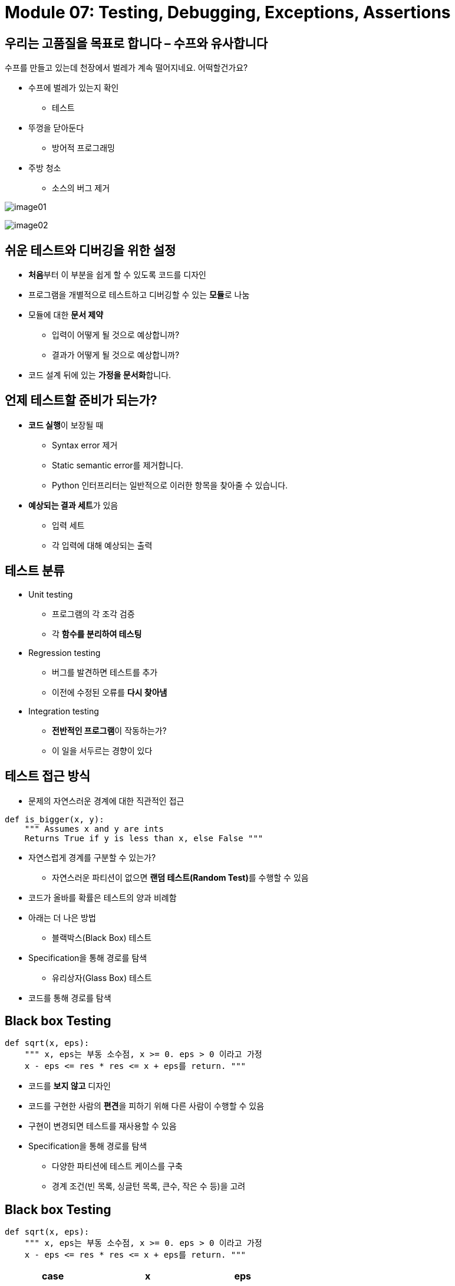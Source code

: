 = Module 07: Testing, Debugging, Exceptions, Assertions

== 우리는 고품질을 목표로 합니다 – 수프와 유사합니다

수프를 만들고 있는데 천장에서 벌레가 계속 떨어지네요. 어떡할건가요?

* 수프에 벌레가 있는지 확인
** 테스트
* 뚜껑을 닫아둔다
** 방어적 프로그래밍
* 주방 청소
** 소스의 버그 제거

image:./images/image01.png[]

image:./images/image02.png[]

== 쉬운 테스트와 디버깅을 위한 설정

* **처음**부터 이 부분을 쉽게 할 수 있도록 코드를 디자인
* 프로그램을 개별적으로 테스트하고 디버깅할 수 있는 **모듈**로 나눔
* 모듈에 대한 **문서 제약**
** 입력이 어떻게 될 것으로 예상합니까?
** 결과가 어떻게 될 것으로 예상합니까?
* 코드 설계 뒤에 있는 **가정을 문서화**합니다.

== 언제 테스트할 준비가 되는가?

* **코드 실행**이 보장될 때
** Syntax error 제거
** Static semantic error를 제거합니다.
** Python 인터프리터는 일반적으로 이러한 항목을 찾아줄 수 있습니다.
* **예상되는 결과 세트**가 있음
** 입력 세트
** 각 입력에 대해 예상되는 출력

== 테스트 분류

* Unit testing
** 프로그램의 각 조각 검증
** 각 **함수를 분리하여 테스팅**
* Regression testing
** 버그를 발견하면 테스트를 추가
** 이전에 수정된 오류를 **다시 찾아냄**
* Integration testing
** **전반적인 프로그램**이 작동하는가?
** 이 일을 서두르는 경향이 있다

== 테스트 접근 방식

* 문제의 자연스러운 경계에 대한 직관적인 접근

[source, python]
----
def is_bigger(x, y):
    """ Assumes x and y are ints
    Returns True if y is less than x, else False """
----

** 자연스럽게 경계를 구분할 수 있는가?
* 자연스러운 파티션이 없으면 **랜덤 테스트(Random Test)**를 수행할 수 있음
** 코드가 올바를 확률은 테스트의 양과 비례함
** 아래는 더 나은 방법
* 블랙박스(Black Box) 테스트
** Specification을 통해 경로를 탐색
* 유리상자(Glass Box) 테스트
** 코드를 통해 경로를 탐색

== Black box Testing

[source, python]
----
def sqrt(x, eps):
    """ x, eps는 부동 소수점, x >= 0. eps > 0 이라고 가정
    x - eps <= res * res <= x + eps를 return. """
----

* 코드를 **보지 않고** 디자인
* 코드를 구현한 사람의 **편견**을 피하기 위해 다른 사람이 수행할 수 있음
* 구현이 변경되면 테스트를 재사용할 수 있음
* Specification을 통해 경로를 탐색
** 다양한 파티션에 테스트 케이스를 구축
** 경계 조건(빈 목록, 싱글턴 목록, 큰수, 작은 수 등)을 고려

== Black box Testing

[source, python]
----
def sqrt(x, eps):
    """ x, eps는 부동 소수점, x >= 0. eps > 0 이라고 가정
    x - eps <= res * res <= x + eps를 return. """
----

[cols="1, 1, 1" options=header]
|===
|case | x | eps

|boundary | 0 | 0.0001
|perfect square | 25 | 0.0001
|less than 1 | 0.05 | 0.0001
|irrational square root | 2 | 0.0001
|extremes |2  |1.0/2.0**64.0
|extremes |1.0/2.0**64.0 |1.0/2.0**64.0
|extremes |2.0**64.0 |1.0/2.0**64.0
|extremes |1.0/2.0**64.0 |2.0**64.0
|extremes |2.0**64.0 |2.0**64.0
|===

== Glass box Testing

* **코드를 직접 사용**하여 테스트 설계를 설계하도록 가이드
* 코드를 통한 모든 잠재적 코드가 적어도 한번 테스트 되면 **_path-complete_** 라고 함
* Glass box 테스트의 **단점**
** 임의적으로 여러번 루프를 통과할 수 있음
** 경로가 누락될 수 있음
* 지침
** 지점(branch): 모든 상태에 대한 부분을 실행해야 함
** for loop: 반복이 시작되는 경우와 안되는 경우 테스트/반복의 body를 무조건 한번 테스트/반복의 body를 무조건 한번 이상 테스트
** while loop: for loop와 같음, 추가로 반복을 빠져나가는 상태에 대해 테스트

== Glass box Testing

[source, python]
----
def abs(x):
    """ x는 정수(int)라고 가정
    x가 x x> = 0 이면 x를, 아니면 -x를 반환 """

    if x < -1:
        return -x
    else
        return x
----

* path-complete 테스트 스위트는 **버그를 놓칠 수 있음**
* path-complete 테스트 스위트: 2와 -2
* 그러나 abs(-1)은 -1을 return
* boundary case를 계속 테스트 해야 함

== 디버깅

* 가파른 학습 곡선
* 목표는 버그 없는 프로그램을 만드는 것
* 도구
** IDLE (Anaconda에 **내장**)
** **Python tutor**
** `print` statement
** 우리의 뛰어난 머리, **쳬계적인** 사고 방식

== `print` statement

* 가설을 테스트하는 좋은 방법
* 언제 print하는가
** 함수에 들어갈 때
** 파라미터
** 함수의 결과
* **이분법(bisection method)**
** 코드 중간에 print 넣기
** 값에 따라 버그가 있을 수 있는 위치 결정

== 디버깅 단계

* 프로그램 코드를 연구
** 무엇이 틀렸는지 묻지 마라
** 예상하지 못한 결과를 어떻게 얻었는지 물어보라

* 과학적인 방법
** 이용가능한 데이터 연구
** 가설 형성
** 반복 가능한 실험
** 테스트할 가장 간단한 입력 선택

== 오류 메시지가 있다: 쉬움

* 리스트의 한계를 넘어선 액세스 시도:

[source, python]
----
test = [1,2,3]  # index error
----

* 부적절한 타입으로 변환 시도:

[source, python]
----
int(test)   # type error
----

* 존재하지 않는 변수 참조:

[source, python]
----
a   # Name error
----

* 적절한 강제적 조치 없이 데이터 타입 혼합

[source, python]
----
'3' / 4   # Typeerror
----

* 닫는 괄호, 따옴표 등을 잊음

[source, python]
----
a = len([1,2,3]
print(a)    #SyntaxError
----

== 논리 오류(Logic Error) - 어려움

* 새 코드를 작성하기 전에 많은 고려가 필요함
* 잠시 쉬세요
* 코드를 설명해 주세요
** 다른 사람에게
** 벽에 대고

== Don't a and Do

[cols="1a,1a" options=header]
|===
|Don't | Do
| 전체 프로그램 코드를 쓴다 | 함수를 쓴다
| 전체 프로그램을 테스트한다 | 함수를 쓰고, 함수를 테스트
| 전체 프로그램을 디버깅한다 
| * 함수를 쓴다
* 함수를 테스트하고, 함수를 디버그한다.
* 통합 테스트한다.

| |

| 코드 변경 | 코드 백업
| 버그가 어디 있는지 기억 | 코드 변경
| 테스트 코드 | 잠재적인 버그가 있는 곳에 주석 기록
| 버그가 어디 있는지 잊어버리거나 변경한 코드를 잊어버림 | 코드를 테스트
| 환장한다 | 새 버전과 지난 버전 코드 비교
|===

== Exception과 Assertion

* 프로시저의 실행이 예상하지 못한 상황에 직면하면 어떻게 되나?
* **예외(exception)**가 발생한다. -- 이는 예상 헀던 것
** list의 한계를 넘어선 액세스 시도:
+
[source, python]
----
test = [1, 7, 4]
text[4]     # index error
----
+
** 부적절한 타입 변환 시도:
+
[source, python]
----
int(test)   # type error
----
+
** 존재하지 않는 변수 참조
+
[source, python]
----
a   # Name error
----
+
** 비 강제적인 데이터 타입 혼합
+
[source, python]
----
'a' / 4   # Type error
----


== 기타 예외 유형

* 살펴본 일반적인 오류 유형
** SyntaxError: Python이 프로그램을 구문 분석할 수 없음
** NameError: local 또는 global에서 이름을 찾을 수 없음
** AttributeError: 속성 참조 실패
** TypeError: 피 연산자의 유형이 올바르지 않음
** ValueError: 피 연산자의 유형은 괜찮으나 값이 잘못 됨
** IOError: IO 시스템이 오작동을 보고함(예: 파일을 찾을 수 없음)

== 예외 처리

* Python 코드는 **예외 처리기(exception handling)**를 제공
+
[source, python]
----
try:
    a = int(input("Tell me one number: "))
    b = int(input("Tell me another number: "))
except:
    print("Bug in user input.")
----
+
* `try` 본문의 모든 문에서 **일어난(raised)** 예외는 `except` 문에 의해 **처리(handled)**되고 실행은 except 문의 본문으로 계속됨

== 특정 예외 처리

* 특정 타입의 예외를 처리하기 위한 별도의 exception 절을 가짐

[source, python]
----
try:
    a = int(input("Tell me one number: "))
    b = int(input("Tell me another number: "))
    print("a/b = ", a/b)
    print("a+b = ", a+b)
except ValueError:  # try의 코드 중 ValueError 만 처리
    print("Could not convert to a number.")
except ZeroDivisionError:   # try의 코드 중 ZeroDivisionError만 처리
    print("Can't divide by zero")
except: # 모든 예외 처리
    print("Something went very wrong.")
----

== 기타 예외
* `else:`
** 관련 try body의 실행이 예외없이 완료되면 else의 body가 실행됨
* `finally:`
** finally의 body는 다른 오류가 발생했거나 `break`, `continue`, `return`을 실행한 경우에도 `try`, `else`, `except` 절 다음에 항상 실행됨
** 예외가 발생하더라도 실행되어야 하는 정리 코드에 유용(예: 파일 닫기)

== 예외 처리를 위해 해야 할 것

* 오류가 발생하면 어떻게 해야 할까?
* 조용히 실패 처리:
** 기본 값을 대체하거나 계속 진행
** 사용자에게 경고가 표시되지 않음: 좋지 않음
* `error` 값을 반환
** 어떤 값을 선택할 것인가?
** 특별한 값을 확인해야 하는 코드가 복잡해짐
* 실행을 중지하고 **오류** 상태 **신호**를 보냄
** Python: 예외를 일으킴
+
[source, python]
----
raise Exception("descriptive string")
----

== 제어 흐름(Control flow)로서의 예외

* 오류가 발생했을 때 특별한 값을 반환하지 않고 `error value` 가 return 되었는지 확인
* 대신, 함수의 specification과 일치하는 결과를 생성할 수 없으면 예외를 발생시킴

[source, python]
----
raise <exceptionName>(<arguments>)
raise ValueError("something is wrong")
----

== 예제: Exception

[source, python]
----
def get_ratios(L1, L2):
    """ 가정: L1과 L2는 길이가 같은 list
        Return: L1[i]/L2[i] 를 포함하는 list """
    ratios = []
        for index in range(len(L1)):
        try:
            ratios.append(L1[index]/L2[index])
        except ZeroDivisionError:
            ratios.append(float('nan')) #nan = not a number
        except:
            raise ValueError('get_ratios called with bad arg')
    return ratios
----

== 예외 예

* 과목에 대한 주제 list가 주어졌다고 가정할 때, 각 항목은 두 부분으로 구성된 list가 된다
** 학생의 성, 이름으로 구성된 list
** 과제에 대한 성적 list

[source, python]
----
test_grades =   [[['peter', 'parker'], [80.0, 70.0, 85.0]],
                [['bruce', 'wayne'], [100.0, 80.0, 74.0]]]
----

* 이름, 성적 및 이름이 포함된 **새 수업 목록**을 만듦

[source, python]
----
[[['peter', 'parker'], [80.0, 70.0, 85.0], 78.33333],
[['bruce', 'wayne'], [100.0, 80.0, 74.0], 84.666667]]]
----

== 예제 코드

[source, python]
----
[[['peter', 'parker'], [80.0, 70.0, 85.0], 78.33333],
[['bruce', 'wayne'], [100.0, 80.0, 74.0], 84.666667]]]
----

[source, python]
----
def get_stats(class_list):
    new_stats = []
    for elt in class_list:
        new_stats.append([elt[0], elt[1], avg(elt[1])])
    return new_stats

def avg(grades):
    return sum(grades)/len(grades)
----

== 학생의 성적이 없는 오류

* 만약 **학생의 성적이 없는 경우**, 오류가 발생됨

[source, python]
----
test_grades = [ [['peter', 'parker'], [10.0, 5.0, 85.0]],
                [['bruce', 'wayne'], [10.0, 8.0, 74.0]],
                [['captain', 'america'], [8.0,10.0,96.0]],
                [['deadpool'], []] ]
----

* `ZeroDivisionError: float division by zero` 오류가 발생됨 +
오류 코드:

[source, python]
----
return sum(grades) / len(grades)
----

== Option 1: 오류 메시지를 `print` 하여 오류 표시

* 메시지를 사용하여 문제가 있음을 알리기로 결정

[source, python]
----
def avg(grades):
    try:
        return sum(grades)/len(grades)
        except ZeroDivisionError:
        print('warning: no grades data')
----

* 일부 테스트 데이터 실행:

[source, python]
----
warning: no grades data # 오류 표시
[[['peter', 'parker'], [10.0, 5.0, 85.0], 15.41666666],
[['bruce', 'wayne'], [10.0, 8.0, 74.0], 13.83333334],
[['captain', 'america'], [8.0, 10.0, 96.0], 17.5],
[['deadpool'], [], None]]   # avg 는 exception에서 어떤 것도 return 하지 않음
----

== Option 2: 정책 변경

* 성적이 없는 학생의 경우 `Zero` 로 설정

[source, python]
----
def avg(grades):
    try:
        return sum(grades)/len(grades)
    except ZeroDivisionError:
        print('warning: no grades data')
        return 0.0
----

* 일부 테스트 데이터 실행:

[source, python]
----
warning: no grades data # 여전히 오류 표시 
[[['peter', 'parker'], [10.0, 5.0, 85.0], 15.41666666],
[['bruce', 'wayne'], [10.0, 8.0, 74.0], 13.83333334],
[['captain', 'america'], [8.0, 10.0, 96.0], 17.5],
[['deadpool'], [], None]]   # avg 는 0을 return
----

== Assertions

* Computation 상태에 대한 `가정` 이 예상대로인지 확인하고 싶을 때
* 가정이 충족되지 않으면 `AssertionError` 예외를 발생시키기 위해 `Assert statement` 를 사용
* 좋은 방어적 프로그래밍의 예


== 예제

[source, python]
----
def avg(grades):
    assert len(grades) != 0, 'no grades data'
    return sum(grades)/len(grades)
----

* 성적에 대해 빈 리스트가 주어지면 `AssetionError` 가 발생
* 그 외의 경우 잘 수행됨

== 방어적 프로그래밍으로서의 Assertion

* Assertion은 프로그래머가 예상치 못한 상황에 대한 응답을 제어하는 것을 허용하지 않음
* 예상되는 조건이 충족되지 않을 때 마다 **실행이 중단**되도록 보장함
* 일반적으로 함수에 대한 **입력을 확인**하는데 사용되지만 어디에서나 사용할 수 있음
* 잘못된 값이 전파되는 것을 방지하기 위해 함수의 **출력을 확인**하는데 사용할 수 있음
* 버그의 원인을 더 쉽게 찾을 수 있음

== Asertion을 사용해야 할 때

* 목표는 버그를 발견하고 어디에서 발생했는지 명확히 하는 것
* 테스트의 **보충 자료**로 사용
* 사용자가 **잘못된 데이터 입력**을 제공하면 **예외**가 발생
* `Assertion` 을 사용하여
** argument 또는 값의 `타입` 을 확인
** 데이터 구조의 `불변성(invariants)` 이 충족되는지 확인
** return에 대한 `제약 조건(constraints)` 을 확인
** 절차상의 제약 조건 `위반` 여부 확인(예: 목록에 중복 항목이 없음)
